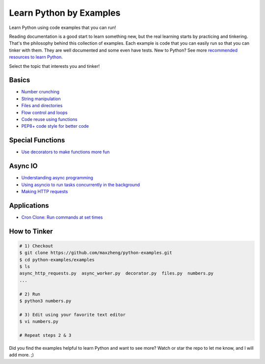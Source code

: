 |python-logo| Learn Python by Examples
============================================================================

.. |python-logo| image:: python.png

Learn Python using code examples that you can run!

Reading documentation is a good start to learn something new, but the real
learning starts by practicing and tinkering. That's the philosophy behind
this collection of examples. Each example is code that you can easily run so
that you can tinker with them. They are well documented and some even have
tests. New to Python? See more `recommended resources to learn Python`__.

__ http://www.ctl.life/2018/03/recommended-resources-for-learning.html

Select the topic that interests you and tinker!

Basics
-----------------------------------------------------------------------------
* `Number crunching <examples/numbers.py>`_
* `String manipulation <examples/strings.py>`_
* `Files and directories <examples/files.py>`_
* `Flow control and loops <examples/flow_and_loops.py>`_
* `Code reuse using functions <examples/functions.py>`_
* `PEP8+ code style for better code <examples/code_style.py>`_

Special Functions
-----------------------------------------------------------------------------
* `Use decorators to make functions more fun <examples/decorator.py>`_

Async IO
-----------------------------------------------------------------------------
* `Understanding async programming <examples/understanding_async.py>`_
* `Using asyncio to run tasks concurrently in the background <examples/async_worker.py>`_
* `Making HTTP requests <examples/async_http_requests.py>`_

Applications
-----------------------------------------------------------------------------
* `Cron Clone: Run commands at set times <examples/cron.py>`_


How to Tinker
-----------------------------------------------------------------------------

.. code-block:: bash

    # 1) Checkout
    $ git clone https://github.com/maxzheng/python-examples.git
    $ cd python-examples/examples
    $ ls
    async_http_requests.py  async_worker.py  decorator.py  files.py  numbers.py
    ...

    # 2) Run
    $ python3 numbers.py

    # 3) Edit using your favorite text editor
    $ vi numbers.py

    # Repeat steps 2 & 3

Did you find the examples helpful to learn Python and want to see more?
Watch or star the repo to let me know, and I will add more. ;)
